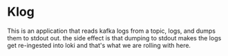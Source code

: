 * Klog
This is an application that reads kafka logs from a topic, logs, and dumps them to stdout out.
the side effect is that dumping to stdout makes the logs get re-ingested into loki and that's what
we are rolling with here.
